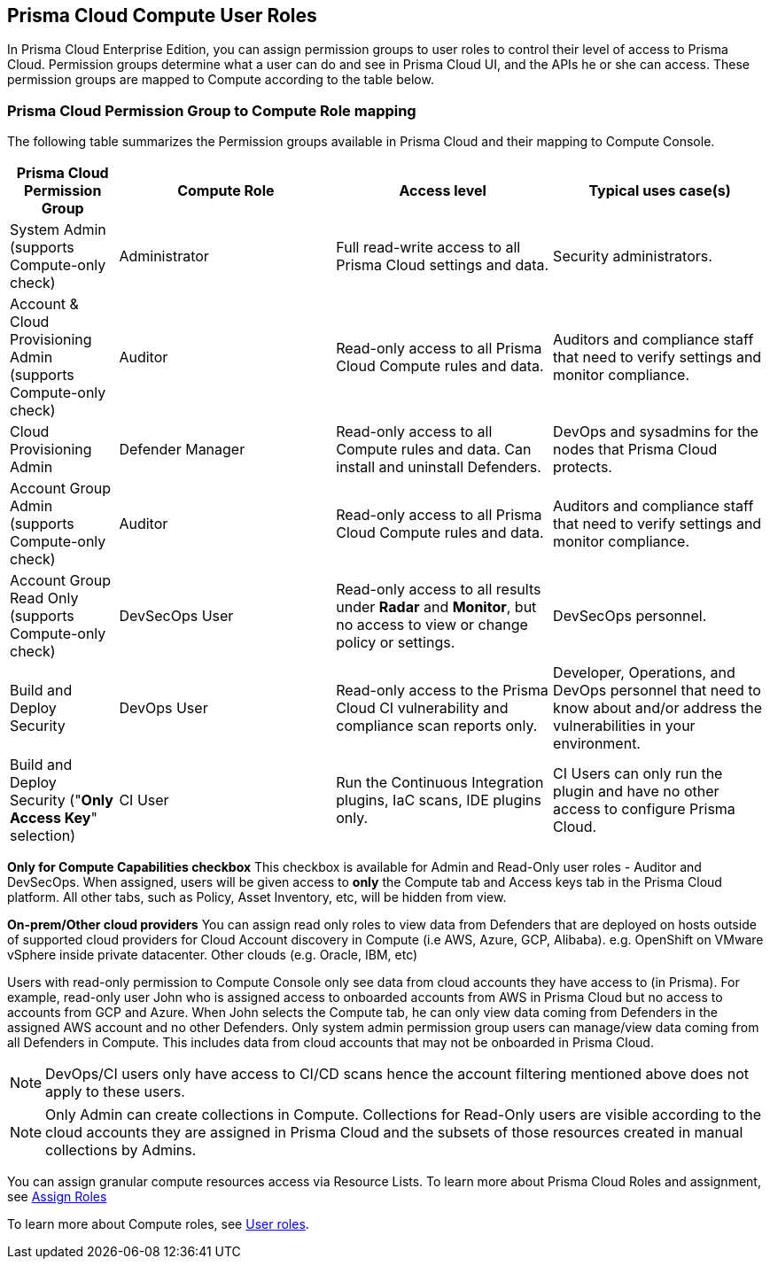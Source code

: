 == Prisma Cloud Compute User Roles 

In Prisma Cloud Enterprise Edition, you can assign permission groups to user roles to control their level of access to Prisma Cloud.
Permission groups determine what a user can do and see in Prisma Cloud UI, and the APIs he or she can access.  
These permission groups are mapped to Compute according to the table below. 


=== Prisma Cloud Permission Group to Compute Role mapping

The following table summarizes the Permission groups available in Prisma Cloud and their mapping to Compute Console.

[cols="20%,40%,40%,40%", options="header"]
|===
|Prisma Cloud Permission Group
|Compute Role
|Access level
|Typical uses case(s)

|System Admin (supports Compute-only check)
|Administrator
|Full read-write access to all Prisma Cloud settings and data.
|Security administrators.

|Account & Cloud Provisioning Admin (supports Compute-only check)
|Auditor
|Read-only access to all Prisma Cloud Compute rules and data.
|Auditors and compliance staff that need to verify settings and monitor compliance.

|Cloud Provisioning Admin
|Defender Manager
|Read-only access to all Compute rules and data.
Can install and uninstall Defenders.
|DevOps and sysadmins for the nodes that Prisma Cloud protects.

|Account Group Admin (supports Compute-only check)
|Auditor
|Read-only access to all Prisma Cloud Compute rules and data.
|Auditors and compliance staff that need to verify settings and monitor compliance.

|Account Group Read Only (supports Compute-only check)
|DevSecOps User
|Read-only access to all results under *Radar* and *Monitor*, but no access to view or change policy or settings.
|DevSecOps personnel.

|Build and Deploy Security 
|DevOps User
|Read-only access to the Prisma Cloud CI vulnerability and compliance scan reports only.
|Developer, Operations, and DevOps personnel that need to know about and/or address the vulnerabilities in your environment.

|Build and Deploy Security ("*Only Access Key*" selection)
|CI User
|Run the Continuous Integration plugins, IaC scans, IDE plugins only.
|CI Users can only run the plugin and have no other access to configure Prisma Cloud.

|===

*Only for Compute Capabilities checkbox*
This checkbox is available for Admin and Read-Only user roles - Auditor and DevSecOps.
When assigned, users will be given access to *only* the Compute tab and Access keys tab in the Prisma Cloud platform.
All other tabs, such as Policy, Asset Inventory, etc, will be hidden from view.

*On-prem/Other cloud providers*
You can assign read only roles to view data from Defenders that are deployed on hosts outside of supported cloud providers for Cloud Account discovery in Compute (i.e AWS, Azure, GCP, Alibaba). e.g. OpenShift on VMware vSphere inside private datacenter. Other clouds (e.g. Oracle, IBM, etc) 

Users with read-only permission to Compute Console only see data from cloud accounts they have access to (in Prisma). 
For example, read-only user John who is assigned access to onboarded accounts from AWS in Prisma Cloud but no access to accounts from GCP and Azure. When John selects the Compute tab, he can only view data coming from Defenders in the assigned AWS account and no other Defenders.
Only system admin permission group users can manage/view data coming from all Defenders in Compute. This includes data from cloud accounts that may not be onboarded in Prisma Cloud.

NOTE: DevOps/CI users only have access to CI/CD scans hence the account filtering mentioned above does not apply to these users. 

NOTE: Only Admin can create collections in Compute. Collections for Read-Only users are visible according to the cloud accounts they are assigned in Prisma Cloud and the subsets of those resources created in manual collections by Admins. 

You can assign granular compute resources access via Resource Lists. To learn more about Prisma Cloud Roles and assignment, see xref:../authentication/assign_roles.adoc[Assign Roles]

To learn more about Compute roles, see xref:../authentication/user_roles.adoc[User roles].


